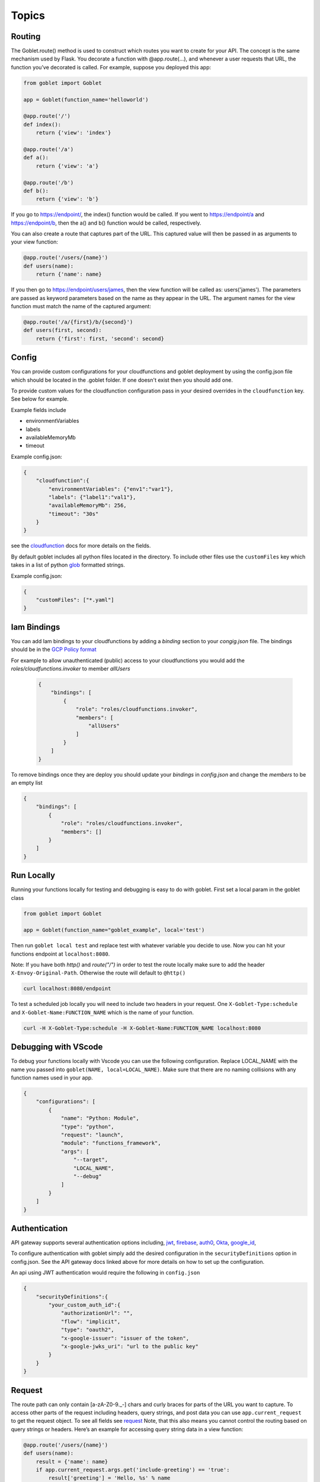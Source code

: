 ======
Topics
======

Routing
^^^^^^^^

The Goblet.route() method is used to construct which routes you want to create for your API. 
The concept is the same mechanism used by Flask. You decorate a function with @app.route(...), 
and whenever a user requests that URL, the function you’ve decorated is called. For example, 
suppose you deployed this app:

.. code:: python 

    from goblet import Goblet

    app = Goblet(function_name='helloworld')

    @app.route('/')
    def index():
        return {'view': 'index'}

    @app.route('/a')
    def a():
        return {'view': 'a'}

    @app.route('/b')
    def b():
        return {'view': 'b'}

If you go to https://endpoint/, the index() function would be called. If you went to https://endpoint/a and https://endpoint/b, then the a() and b() function would be called, respectively.

You can also create a route that captures part of the URL. This captured value will then be passed in as arguments to your view function:

.. code:: python 

    @app.route('/users/{name}')
    def users(name):
        return {'name': name}

If you then go to https://endpoint/users/james, then the view function will be called as: users('james'). 
The parameters are passed as keyword parameters based on the name as they appear in the URL. 
The argument names for the view function must match the name of the captured argument:

.. code:: python 

    @app.route('/a/{first}/b/{second}')
    def users(first, second):
        return {'first': first, 'second': second}


Config
^^^^^^

You can provide custom configurations for your cloudfunctions and goblet deployment by using the config.json file which should be 
located in the .goblet folder. If one doesn't exist then you should add one. 

To provide custom values for the cloudfunction configuration pass in your desired overrides in the ``cloudfunction`` key. See below for example.

Example fields include 

- environmentVariables
- labels
- availableMemoryMb
- timeout

Example config.json: 

.. code:: json

    {
        "cloudfunction":{
            "environmentVariables": {"env1":"var1"},
            "labels": {"label1":"val1"},
            "availableMemoryMb": 256,
            "timeout": "30s"
        }
    }

see the `cloudfunction`_ docs for more details on the fields.

.. _CLOUDFUNCTION: https://cloud.google.com/functions/docs/reference/rest/v1/projects.locations.functions#CloudFunction

By default goblet includes all python files located in the directory. To include other files use the ``customFiles`` key
which takes in a list of python `glob`_ formatted strings.

Example config.json: 

.. code:: json

    {
        "customFiles": ["*.yaml"]
    }   

.. _GLOB: https://docs.python.org/3/library/glob.html


Iam Bindings
^^^^^^^^^^^^

You can add Iam bindings to your cloudfunctions by adding a `binding` section to your `congig.json` file.
The bindings should be in the `GCP Policy format <https://cloud.google.com/functions/docs/reference/rest/v1/Policy>`_

For example to allow unauthenticated (public) access to your cloudfunctions you would add the `roles/cloudfunctions.invoker` to
member `allUsers`

    .. code:: json

        {
            "bindings": [
                {
                    "role": "roles/cloudfunctions.invoker",
                    "members": [
                        "allUsers"
                    ]
                }
            ]
        }

To remove bindings once they are deploy you should update your `bindings` in `config.json` and change the `members` to be an empty list

.. code:: json

    {
        "bindings": [
            {
                "role": "roles/cloudfunctions.invoker",
                "members": []
            }
        ]
    }


Run Locally
^^^^^^^^^^^

Running your functions locally for testing and debugging is easy to do with goblet. First set a local param in the goblet class

.. code:: python

    from goblet import Goblet

    app = Goblet(function_name="goblet_example", local='test')


Then run ``goblet local test`` and replace test with whatever variable you decide to use.
Now you can hit your functions endpoint at ``localhost:8080``.

Note: If you have both `http()` and `route("/")` in order to test the route locally make sure to add the header ``X-Envoy-Original-Path``. Otherwise the route will default to ``@http()``

.. code:: sh 

    curl localhost:8080/endpoint

To test a scheduled job locally you will need to include two headers in your request. One ``X-Goblet-Type:schedule`` and 
``X-Goblet-Name:FUNCTION_NAME`` which is the name of your function.

.. code:: sh 

    curl -H X-Goblet-Type:schedule -H X-Goblet-Name:FUNCTION_NAME localhost:8080


Debugging with VScode
^^^^^^^^^^^^^^^^^^^^^

To debug your functions locally with Vscode you can use the following configuration. Replace LOCAL_NAME with the name you 
passed into ``goblet(NAME, local=LOCAL_NAME)``. Make sure that there are no naming collisions with any function names used in your app.

.. code:: json 

    {
        "configurations": [
            {
                "name": "Python: Module",
                "type": "python",
                "request": "launch",
                "module": "functions_framework",
                "args": [
                    "--target",
                    "LOCAL_NAME",
                    "--debug"
                ]
            }
        ]
    }


Authentication
^^^^^^^^^^^^^^
API gateway supports several authentication options including, `jwt`_, `firebase`_, `auth0`_, `Okta`_, `google_id`_, 

.. _JWT: https://cloud.google.com/api-gateway/docs/authenticating-users-jwt
.. _firebase: https://cloud.google.com/api-gateway/docs/authenticating-users-firebase
.. _auth0: https://cloud.google.com/api-gateway/docs/authenticating-users-auth0
.. _Okta: https://cloud.google.com/api-gateway/docs/authenticating-users-okta
.. _google_id: https://cloud.google.com/api-gateway/docs/authenticating-users-googleid

To configure authentication with goblet simply add the desired configuration in the ``securityDefinitions`` option in config.json. See the 
API gateway docs linked above for more details on how to set up the configuration. 

An api using JWT authentication would require the following in ``config.json``

.. code:: json

    {
        "securityDefinitions":{
            "your_custom_auth_id":{
                "authorizationUrl": "",
                "flow": "implicit",
                "type": "oauth2",
                "x-google-issuer": "issuer of the token",
                "x-google-jwks_uri": "url to the public key"
            }
        }
    }

Request
^^^^^^^
 
The route path can only contain [a-zA-Z0-9._-] chars and curly braces for parts of the URL you want to capture. 
To access other parts of the request including headers, query strings, and post data you can use ``app.current_request`` to get
the request object. To see all fields see `request <https://tedboy.github.io/flask/generated/generated/werkzeug.Request.html>`__
Note, that this also means you cannot control the routing based on query strings or headers. 
Here’s an example for accessing query string data in a view function:

.. code:: python 

    @app.route('/users/{name}')
    def users(name):
        result = {'name': name}
        if app.current_request.args.get('include-greeting') == 'true':
            result['greeting'] = 'Hello, %s' % name
        return result

Here’s an example for accessing post data in a view function:

.. code:: python 

    @app.route('/users}', methods=["POST"])
    def users():
        json_data = app.current_request.json
        return json_data

To see the full list of available fields see `request <https://tedboy.github.io/flask/generated/generated/werkzeug.Request.html>`__

Response
^^^^^^^^
Goblet http function response should be of the form a flask `response <https://flask.palletsprojects.com/en/1.1.x/api/#flask.Response>`__. See more at the `cloudfunctions`_ documentation

To see the full list of available fields see `response <https://flask.palletsprojects.com/en/1.1.x/api/#flask.Response>`__

.. _CLOUDFUNCTIONS: https://cloud.google.com/functions/docs/writing/http


You can use goblet's ``Response`` class to make it easier to pass in custom headers and response codes.

.. code:: python 

    from goblet import Response

    @app.route('/response')
    def response():
        return Response({"failed": 400}, headers={"Content-Type": "application/json"}, status_code=400)


Another option is goblet's ``jsonify``, which is a helper to create response objects.

.. code:: python 

    from goblet import jsonify

    jsonify(*args, **kwargs)



This function wraps dumps() to add a few enhancements that make life easier. It turns the JSON output into a Response 
object with the application/json mimetype. For convenience, it also converts multiple arguments into an array or 
multiple keyword arguments into a dict. This means that both jsonify(1,2,3) and jsonify([1,2,3]) serialize to [1,2,3].

For clarity, the JSON serialization behavior has the following differences from dumps():

Single argument: Passed straight through to dumps().

Multiple arguments: Converted to an array before being passed to dumps().

Multiple keyword arguments: Converted to a dict before being passed to dumps().

Both args and kwargs: Behavior undefined and will throw an exception.

Example usage:

.. code:: python 

    @app.route('/get_current_user')
    def get_current_user():
        return jsonify(username=g.user.username,
                    email=g.user.email,
                    id=g.user.id)

This will send a JSON response like this to the browser:

.. code:: json 

    {
        "username": "admin",
        "email": "admin@localhost",
        "id": 42
    }

OpenApi Spec
^^^^^^^^^^^^

Goblet generates an `OpenApi`_ spec from your route endpoints in order to create the api gateway. The open api spec is written to the 
``.goblet`` folder and can be used for other tools. To generate just the open api spec you can run the command ``goblet openapi FUNCTION_NAME``.
Note that gcp `gateway`_ only supports openapi spec 2.0. 


By default the param types will be created in the spec as strings and a base 200 response. 
You can specify custom param and response types using python typing and pass in openapi requestType and responses to the route.

If you use a custom schema type you should create a schema class that inherits from marshmallow Schema. 

.. code:: python 

    from typing import List
    from marshmallow import Schema, fields

    # Typed Path Param
    @app.route('/home/{name}/{id}', methods=["GET"])
    def namer(name: str, id: int):
        return f"{name}: {id}"

    class Point(Schema):
        lat = fields.Int()
        lng = fields.Int()

    # custom schema types
    @app.route('/points')
    def points() -> List[Point]:
        point = Point().load({"lat":0, "lng":0})
        return [point]

    # custom responses and request_types
    # Request body must be schema defition valid with openapi spec 2
    @app.route('/custom', request_body={'schema': {"type": "array", "items": {'type': 'string'}}}, responses={'400': {'description': '400'}})
    def custom():
        request = app.current_request
        assert request.data ["string1", "string2"]
        return

.. _OPENAPI: https://swagger.io/specification/
.. _GATEWAY: https://cloud.google.com/api-gateway/docs/openapi-overview

Multiple Files
^^^^^^^^^^^^^^

It is common to split out your api routes into different sub folders. You can do this by creating seperate goblet instances and combining
them in the main.py folder under your main app. You can do this with simple addition notation or with the ``Goblet.combine`` function

other.py 

.. code:: python

    from goblet import Goblet

    otherapp = Goblet()

    @otherapp.route('/other')
    def other():
        return 'other'

combine all routes in main.py

.. code:: python

    from goblet import Goblet
    from other import otherapp

    app = Goblet('main_function')
    
    app.combine(otherapp)
    # can also do
    # app + otherapp

    @app.route('/home')
    def home():
        return 'home'


Stages
^^^^^^^

You can create different deployments of your api (for example dev and prod) using stages. You can create a new stage from the cli using ``goblet stage create STAGE`` or by 
manually adding an entry in config.json under stages. A stage will require a unique function_name which is used to create resources in gcp. Any fields in your stage will 
override those in the general config file. 

For example the dev deployment will override the environment variable ``env`` with ``dev`` and the prod deployment will yield ``prod``

.. code:: json 

    {
        "cloudfunction": {
            "environmentVariables": {
                "env": "main"
            }
        },
        "stages": {
            "dev": {
                "function_name": "goblet-dev",
                "cloudfunction": {
                    "environmentVariables": {
                        "key": "dev"
                    }
                }
            },
            "prod": {
                "function_name": "goblet-prod",
                "cloudfunction": {
                    "environmentVariables": {
                        "key": "prod"
                    }
                }
            }
        }
    }

You can view your current stages using ``goblet stage list``. To deploy or destroy a specific stage use the ``--stage`` or ``-s`` flag with the stage. You can also use the 
environment variable ``STAGE``. For example ``goblet deploy -s dev``.


API Gateway Backends
^^^^^^^^^^^^^^^^^^^^

Api Gateway supports all available backend services including app engine, GKE, GCE, cloudrun, and cloudfunctions. To add an endpoint to a backend service other than the deployed
cloudfunction, specify the endpoint in the `backend` argment in `route`. Note that the function will not be invoked since the request will be routed to a different backend.

.. code:: python 

    @app.route('/custom_backend', backend="https://www.CLOUDRUN_URL.com/home")
    def home():
        return 